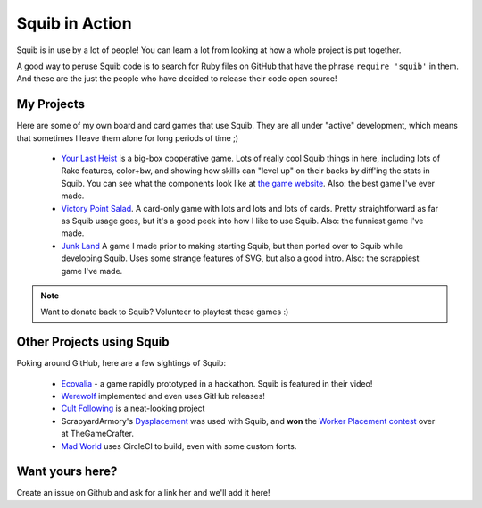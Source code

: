 Squib in Action
===============

Squib is in use by a lot of people! You can learn a lot from looking at how a whole project is put together.

A good way to peruse Squib code is to search for Ruby files on GitHub that have the phrase ``require 'squib'`` in them. And these are the just the people who have decided to release their code open source!

My Projects
-----------

Here are some of my own board and card games that use Squib. They are all under "active" development, which means that sometimes I leave them alone for long periods of time ;)

  * `Your Last Heist <http://github.com/andymeneely/project-timber-wolf>`_ is a big-box cooperative game. Lots of really cool Squib things in here, including lots of Rake features, color+bw, and showing how skills can "level up" on their backs by diff'ing the stats in Squib. You can see what the components look like at `the game website <http://yourlastheist.com>`_. Also: the best game I've ever made.
  * `Victory Point Salad <https://github.com/andymeneely/victory-point-salad>`_. A card-only game with lots and lots and lots of cards. Pretty straightforward as far as Squib usage goes, but it's a good peek into how I like to use Squib. Also: the funniest game I've made.
  * `Junk Land <https://github.com/andymeneely/junk-land>`_ A game I made prior to making starting Squib, but then ported over to Squib while developing Squib. Uses some strange features of SVG, but also a good intro. Also: the scrappiest game I've made.

.. note::

  Want to donate back to Squib? Volunteer to playtest these games :)

Other Projects using Squib
--------------------------

Poking around GitHub, here are a few sightings of Squib:

  * `Ecovalia <https://github.com/evolve2k/ecovalia-game>`_ - a game rapidly prototyped in a hackathon. Squib is featured in their video!
  * `Werewolf <https://github.com/Xpktro/werewolf>`_ implemented and even uses GitHub releases!
  * `Cult Following <https://github.com/ericathegreat/Cult-Following>`_ is a neat-looking project
  * ScrapyardArmory's `Dysplacement <https://www.thegamecrafter.com/games/dysplacement>`_ was used with Squib, and **won** the `Worker Placement contest <https://www.thegamecrafter.com/games/dysplacement>`_ over at TheGameCrafter.
  * `Mad World <https://github.com/spilth/madworld>`_ uses CircleCI to build, even with some custom fonts.

Want yours here?
----------------

Create an issue on Github and ask for a link her and  we'll add it here!
